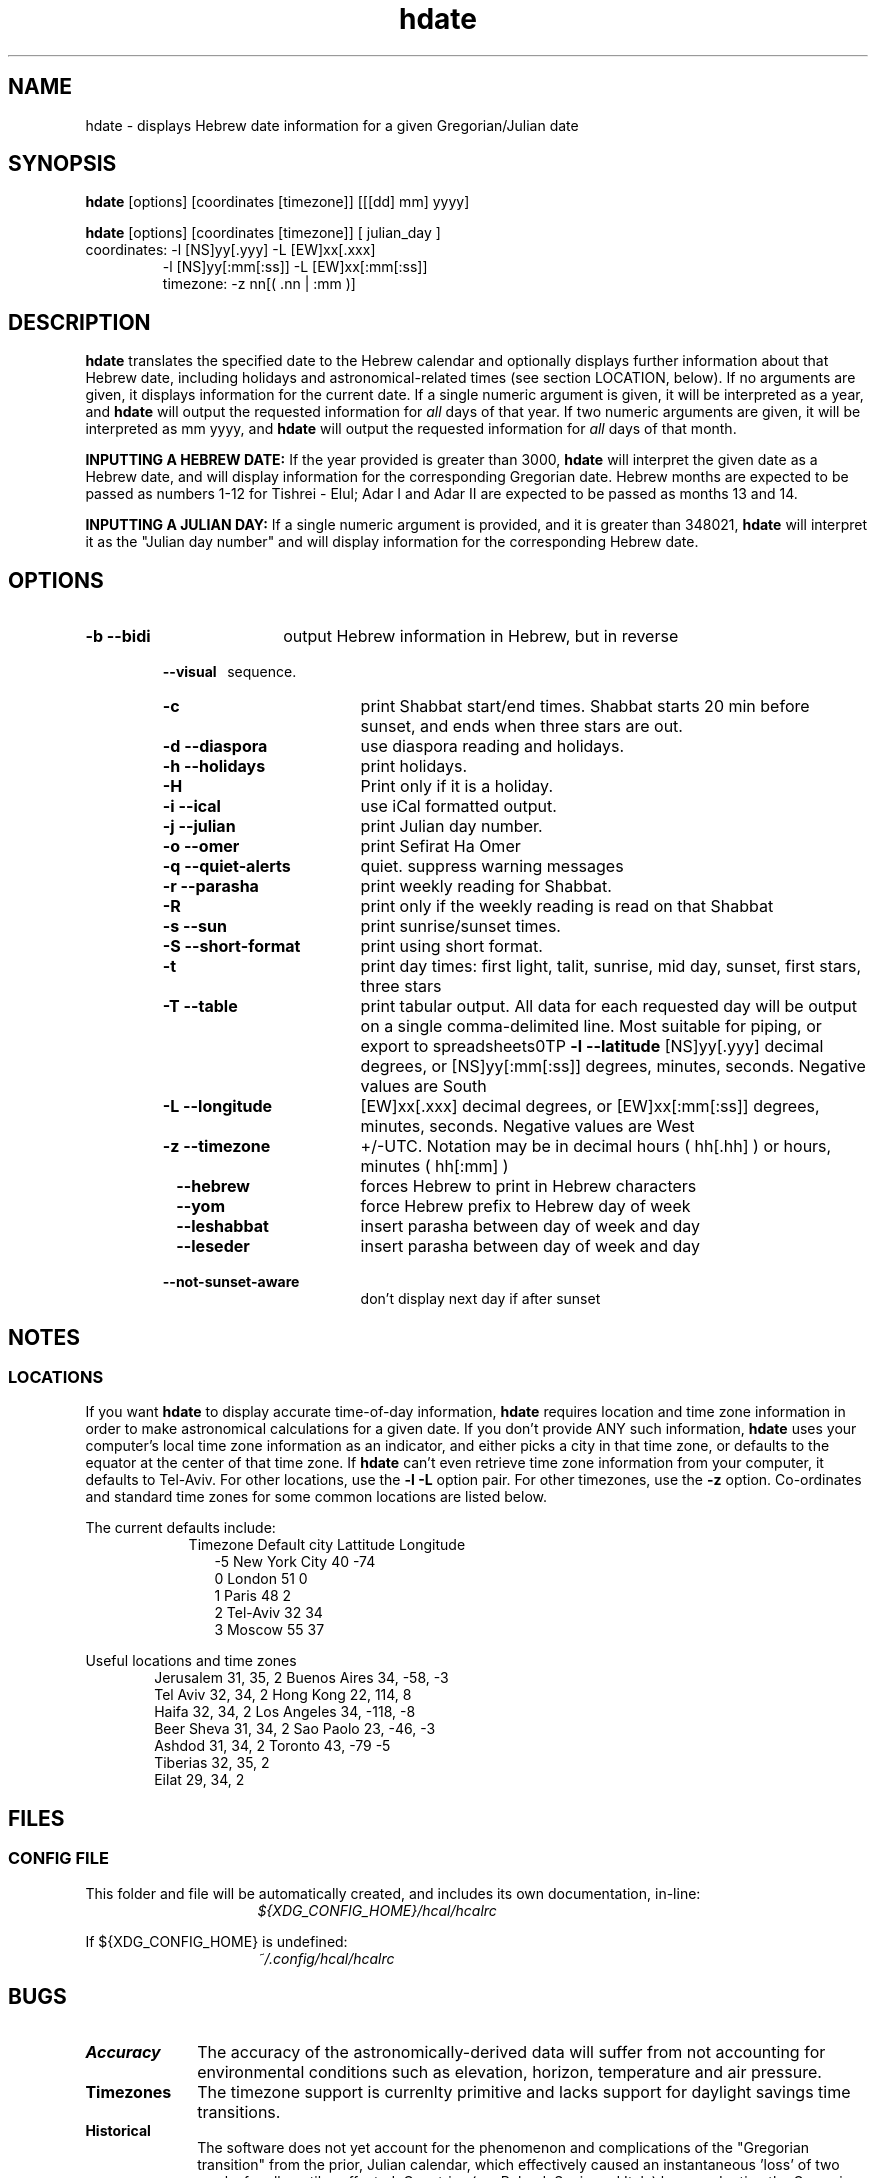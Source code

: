 .\" .UC 4
.TH "hdate" "1" "2012-01-01" "Linux" "libhdate"
.SH "NAME"
hdate \- displays Hebrew date information for a given Gregorian/Julian date
.SH "SYNOPSIS"
.B hdate
[options] [coordinates [timezone]] [[[dd] mm] yyyy]
.P
.B hdate
[options] [coordinates [timezone]] [ julian_day ]
.TP
coordinates: -l [NS]yy[.yyy] -L [EW]xx[.xxx]
.RE
.RS 7
             -l [NS]yy[:mm[:ss]] -L [EW]xx[:mm[:ss]]
.RE
.RS 7
timezone:    -z nn[( .nn | :mm )]
.PP
.SH "DESCRIPTION"
.B hdate
translates the specified date to the Hebrew calendar and optionally displays further
information about that Hebrew date, including holidays and astronomical-related times
(see section LOCATION, below). If no arguments are given, it displays information for
the current date. If a single numeric argument is given, it will be interpreted as a
year, and 
.B hdate
will output the requested information for 
.I all 
days of that year. If two numeric arguments are given, it will be interpreted as mm yyyy, and
.B hdate
will output the requested information for 
.I all 
days of that month.
.PP 
.B INPUTTING A HEBREW DATE:
If the year provided is greater than 3000,
.B hdate
will interpret the given date as a Hebrew date, and will display information for the corresponding Gregorian date. Hebrew months are expected to be passed as numbers 1-12 for Tishrei - Elul; Adar I and Adar II are expected to be passed as months 13 and 14.
.PP
.B INPUTTING A JULIAN DAY:
If a single numeric argument is provided, and it is greater than 348021, 
.B hdate 
will interpret it as the "Julian day number" and will display information for the corresponding Hebrew date.
.PP 
.SH "OPTIONS"
.TP 18
.B \-b --bidi
output Hebrew information in Hebrew, but in reverse
.RE
.RS 7
.B \ \ \ --visual
\      sequence.
.TP 18
.B \-c
print Shabbat start/end times. Shabbat starts 20 min before sunset, 
and ends when three stars are out. 
.TP
.B \-d --diaspora
use diaspora reading and holidays.
.TP
.B \-h --holidays
print holidays.
.TP
.B \-H 
Print only if it is a holiday.
.TP
.B \-i --ical 
use iCal formatted output.
.TP
.B \-j --julian
print Julian day number.
.TP
.B \-o --omer
print Sefirat Ha Omer
.TP
.B \-q --quiet-alerts
quiet. suppress warning messages
.TP
.B \-r --parasha
print weekly reading for Shabbat.
.TP
.B \-R 
print only if the weekly reading is read on that Shabbat
.TP
.B \-s --sun
print sunrise/sunset times.
.TP
.B \-S --short-format
print using short format.
.TP
.B \-t
print day times: first light, talit, sunrise, mid day, sunset, first stars, three stars
.TP
.B \-T --table
print tabular output. All data for each requested day will be output on a single comma-delimited line.
Most suitable for piping, or export to spreadsheets\n\n\
.TP
.B \-l --latitude
[NS]yy[.yyy] decimal degrees, or [NS]yy[:mm[:ss]] degrees, minutes, seconds. Negative values are South
.TP
.B \-L --longitude
[EW]xx[.xxx] decimal degrees, or [EW]xx[:mm[:ss]] degrees, minutes, seconds. Negative values are West
.TP
.B \-z --timezone
\+/-UTC. Notation may  be in decimal hours ( hh[.hh] ) or hours, minutes ( hh[:mm] )
.TP
.B \ \   --hebrew
forces Hebrew to print in Hebrew characters
.TP
.B \ \   --yom
force Hebrew prefix to Hebrew day of week
.TP
.B \ \   --leshabbat
insert parasha between day of week and day
.TP
.B \ \   --leseder
insert parasha between day of week and day
.TP
.B \ \   --not-sunset-aware
don't display next day if after sunset
.SH NOTES
.SS LOCATIONS
If you want 
.B hdate
to display accurate time-of-day information,
.B hdate
requires location and time zone information in order to make astronomical calculations for a given date. If you don't provide ANY such information, 
.B hdate
uses your computer's local time zone information as an indicator, and either picks a city in that time zone, or defaults to the equator at the center of that time zone. If 
.B hdate
can't even retrieve time zone information from your computer, it defaults to Tel-Aviv. For other locations, use the 
.B -l -L
option pair. For other timezones, use the 
.B -z
option. Co-ordinates and standard time zones for some common locations are listed below.
.PP
The current defaults include:
.RS 9
Timezone   Default city    Lattitude  Longitude
.RE
.RS 12
-5      New York City      40        \-74
.RE
.RS 12
 0      London             51          0
.RE
.RS 12
 1      Paris              48          2
.RE
.RS 12
 2      Tel-Aviv           32         34
.RE
.RS 12
 3      Moscow             55         37
.RE
.PP
Useful locations and time zones
.RS 6
Jerusalem   31, 35, 2      Buenos Aires 34,  -58, -3
.RE
.RS 6
Tel Aviv    32, 34, 2      Hong Kong    22,  114,  8
.RE
.RS 6
Haifa       32, 34, 2      Los Angeles  34, -118, -8
.RE
.RS 6
Beer Sheva  31, 34, 2      Sao Paolo    23, -46,  -3
.RE
.RS 6
Ashdod      31, 34, 2      Toronto      43, -79   -5
.RS 6
.RE
Tiberias    32, 35, 2      
.RS 6
.RE
Eilat       29, 34, 2
.SH FILES
.SS CONFIG FILE
This folder and file will be automatically created, and
includes its own documentation, in-line:
.RS 16
.I ${XDG_CONFIG_HOME}/hcal/hcalrc
.P
.RE
If ${XDG_CONFIG_HOME} is undefined:
.RS 16
.I ~/.config/hcal/hcalrc
.SH "BUGS"
.TP 10
.B Accuracy
The accuracy of the astronomically-derived data will suffer from not accounting for environmental conditions such as elevation, horizon, temperature and air pressure.
.RE
.TP 10
.B Timezones
The timezone support is currenlty primitive and lacks support for daylight savings time transitions.
.RE
.TP 10
.B Historical
The software does not yet account for the phenomenon and complications of the "Gregorian transition" from the prior, Julian calendar, which effectively caused an instantaneous 'loss' of two weeks for all gentiles affected. Countries (eg. Poland, Spain and Italy) began adopting the Gregorian calendar on 8 Tishrei 5343 (4 October 1582CE), although many did not transition until the 56th century (1752 CE, eg. UK colonies, Sweden). Russia did not adopt the Gregorian calendar until 5678 (1918 CE) and Turkey did not until 5687 (December, 1926 CE). Many other countries made the transition on other dates. Keep in mind that Russia invaded part of Poland, undoing, for the interim, the Gregorian transition for (only) that part of Poland; Also important to remember in this regard is that Eretz Ysroel was part of the Turkish Ottoman empire until the British mandate (5677 (1917CE)). Until all this is accounted for adequately by this application, refer to '
.B ncal -p
\' for a basic table of country transitions. However, keep in mind that European borders underwent many changes during the 426 years in question, so the accuracy of your data will depend on accurate knowledge of whether any particular date at any specific location was Julian or Gregorian.
.SH "EXAMPLES"
1. Create an iCal calendar of the holidays of year 2025.
.RS 6
.B       hdate -Hi 2025
.RE
.HP 3
2. Print out the weekly readings and sunset/sunrise times for Eilat, on April 2031.
.RS  6  
.B       hdate -sR 4 2031 -l29 -L34 -z2
.RE
.SH "SEE ALSO"
mlterm(1), hcal(1), hebcal(1), date(1), ncal(1), cal(1), remind(1)
.SH "AUTHORS"
.RS 0
Boruch Baum 2011-2012. Yaacov Zamir 2005-2010.
.PP
project page: http://libhdate.sourceforge.net
.PP
.BR hcal \ and \ hdate
are part of the package
.B libhdate
, a small C/C++ library for Hebrew dates, holidays, and reading
sequences (parashiot). It uses the source code from Amos Shapir's
"hdate" package, as fixed and patched by Nadav Har'El. The Torah
reading sequence tables were contributed by Zvi Har'El.
